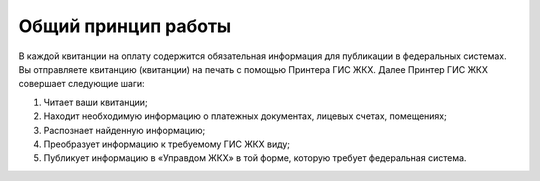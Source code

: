 Общий принцип работы
-----------------

.. image:: ../_images/03-employment-section-organization/0.png

В каждой квитанции на оплату содержится обязательная информация для публикации в федеральных системах. 
Вы отправляете квитанцию (квитанции) на печать с помощью Принтера ГИС ЖКХ. 
Далее Принтер ГИС ЖКХ совершает следующие шаги:

#.	Читает ваши квитанции;
#.	Находит необходимую информацию о платежных документах, лицевых счетах, помещениях;
#.	Распознает найденную информацию;
#.	Преобразует информацию к требуемому ГИС ЖКХ виду;
#.	Публикует информацию в «Управдом ЖКХ» в той форме, которую требует федеральная система.






